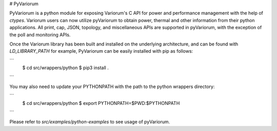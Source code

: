 # PyVariorum

PyVariorum is a python module for exposing Variorum's C API for power and
performance management with the help of `ctypes`. Variorum users can now
utilize pyVariorum to obtain power, thermal and other information from their
python applications. All print, cap, JSON, topology, and miscellaneous APIs are
supported in pyVariorum, with the exception of the poll and monitoring APIs.

Once the Variorum library has been built and installed on the underlying
architecture, and can be found with `LD_LIBRARY_PATH` for example, PyVariorum
can be easily installed with pip as follows:

```
    $ cd src/wrappers/python
    $ pip3 install .
```

You may also need to update your PYTHONPATH with the path to the python wrappers directory:

```
    $ cd src/wrappers/python
    $ export PYTHONPATH=$PWD:$PYTHONPATH
```

Please refer to `src/examples/python-examples` to see usage of pyVariorum.
